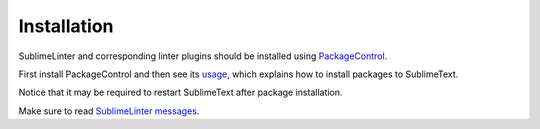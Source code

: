 Installation
==================

SublimeLinter and corresponding linter plugins should be installed using `PackageControl <https://packagecontrol.io/installation>`_.

First install PackageControl and then see its `usage <https://packagecontrol.io/docs/usage>`_,
which explains how to install packages to SublimeText.

Notice that it may be required to restart SublimeText after package installation.

Make sure to read `SublimeLinter messages <https://github.com/SublimeLinter/SublimeLinter/tree/master/messages>`_.
